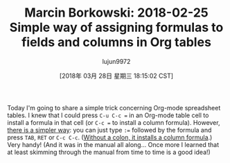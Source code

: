 #+TITLE: Marcin Borkowski: 2018-02-25 Simple way of assigning formulas to fields and columns in Org tables
#+URL: http://mbork.pl/2018-02-25_Simple_way_of_assigning_formulas_to_fields_and_columns_in_Org_tables
#+AUTHOR: lujun9972
#+TAGS: raw
#+DATE: [2018年 03月 28日 星期三 18:15:02 CST]
#+LANGUAGE:  zh-CN
#+OPTIONS:  H:6 num:nil toc:t \n:nil ::t |:t ^:nil -:nil f:t *:t <:nil
Today I'm going to share a simple trick concerning Org-mode spreadsheet tables. I knew that I could press ~C-u C-c =~ in an Org-mode table cell to install a formula in that cell (or ~C-c =~ to install a column formula). However, [[https://orgmode.org/manual/Field-and-range-formulas.html][there is a simpler way]]: you can just type ~:=~ followed by the formula and press ~TAB~, ~RET~ or ~C-c C-c~. ([[https://orgmode.org/manual/Column-formulas.html][Without a colon, it installs a column formula]].) Very handy! (And it was in the manual all along... Once more I learned that at least skimming through the manual from time to time is a good idea!)

